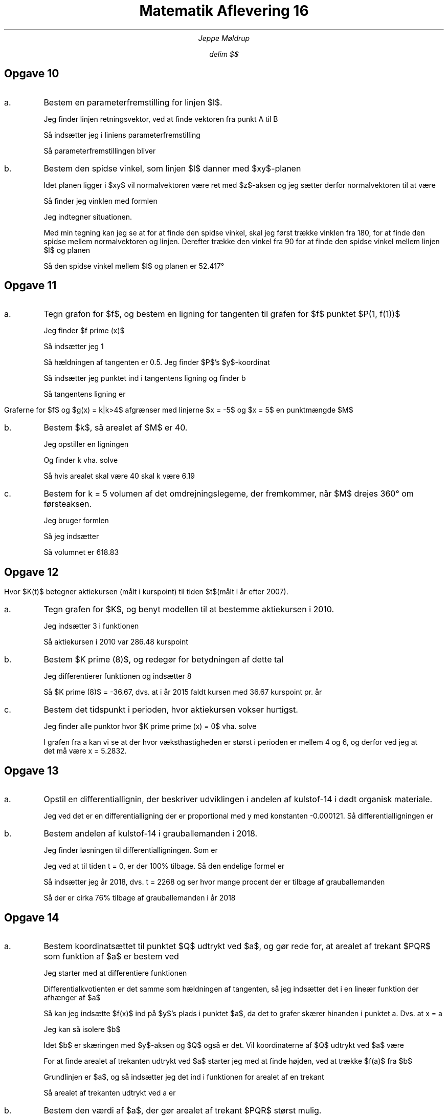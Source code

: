 .ds LH Jeppe Møldrup
.
.ds CH Matematik 16
.
.ds RH 02/04-2019
.
.ds CF %
.

.TL
Matematik Aflevering 16
.AU
Jeppe Møldrup

.EQ
delim $$
.EN

.SH
Opgave 10
.IP a.
Bestem en parameterfremstilling for linjen $l$.

.EQ
A(0, 20, 45)~~~~~B(17.3, -10, 0)
.EN
Jeg finder linjen retningsvektor, ved at finde vektoren fra punkt A til B
.EQ
r vec = AB vec = lvec 17.3-0 above -10-20 above 0-45 rvec = lvec 17.3 above -30 above -45 rvec
.EN
Så indsætter jeg i liniens parameterfremstilling
.EQ
lvec x above y above z rvec = lvec x sub 0 above y sub 0 above z sub 0 rvec + t cdot lvec a above b above c rvec
.EN
Så parameterfremstillingen bliver
.EQ
lvec x above y above z rvec = lvec 0 above 20 above 45 rvec + t cdot lvec 17.3 above -30 above -45 rvec
.EN

.IP b.
Bestem den spidse vinkel, som linjen $l$ danner med $xy$-planen

Idet planen ligger i $xy$ vil normalvektoren være ret med $z$-aksen og jeg sætter derfor normalvektoren til at være
.EQ
n vec = lvec 0 above 0 above 1 rvec
.EN
Så finder jeg vinklen med formlen
.EQ
cos(v) = {n vec cdot r vec} over { | n vec | cdot | r vec | } = {dotp( n vec , r vec )} over {norm( n vec ) cdot norm( r vec )}
lra v = cos sup -1 left ( {dotp( n vec , r vec )} over {norm( n vec ) cdot norm( r vec )} right ) = 142.417\[de]
.EN
Jeg indtegner situationen.
.PS
line from (-3, 0) to (3, 0); arrow from (0, 0) to (0, 1); "$n vec$" at (0, 1.1); arrow from (1, 2) to (-1, -2);
"$r vec$" at (-1.1, -2); arc from (0, 0.25) to (-0.125, -0.25); arc from (0.15, 0.3) to (0, 0.30); arc from (0.25, 0) to (0.125, 0.25);
"$xz$-planen" at (1.5, 0.2)
.PE
Med min tegning kan jeg se at for at finde den spidse vinkel, skal jeg først trække vinklen fra 180, for at finde den spidse mellem normalvektoren
og linjen. Derefter trække den vinkel fra 90 for at finde den spidse vinkel mellem linjen $l$ og planen
.EQ
90\[de]-(180\[de]-142.417\[de]) = 52.417\[de]
.EN
Så den spidse vinkel mellem $l$ og planen er 52.417\[de]

.SH
Opgave 11
.IP a.
Tegn grafon for $f$, og bestem en ligning for tangenten til grafen for $f$ punktet $P(1, f(1))$
.EQ
f(x) = ln(x sup 2 + 3)
.EN

.PSPIC 11a.eps

Jeg finder $f prime (x)$
.EQ
f prime (x) = 2x over {3+x sup 2}
.EN
Så indsætter jeg 1
.EQ
f prime (1) = 0.5
.EN
Så hældningen af tangenten er 0.5. Jeg finder $P$'s $y$-koordinat
.EQ
f(1) = 1.3863
.EN
Så indsætter jeg punktet ind i tangentens ligning og finder b
.EQ
y = 0.5x+b lra 1.3863 = 0.5 cdot 1 + b lra b = 1.89
.EN
Så tangentens ligning er
.EQ
y = 0.5x+0.89
.EN

.LP
Graferne for $f$ og $g(x) = k|k>4$ afgrænser med linjerne $x = -5$ og $x = 5$ en punktmængde $M$

.IP b.
Bestem $k$, så arealet af $M$ er 40.

Jeg opstiller en ligningen
.EQ
| int from -5 to 5 ( ln(x sup 2 + 3 ) - k ) ro d x| = 40
.EN
Og finder k vha. solve
.EQ
solve(| int from -5 to 5 ( ln(x sup 2 + 3 ) - k ) ro d x| = 40)|k>4 -> k = 6.19
.EN
Så hvis arealet skal være 40 skal k være 6.19

.IP c.
Bestem for k = 5 volumen af det omdrejningslegeme, der fremkommer, når $M$ drejes 360\[de] om førsteaksen.

Jeg bruger formlen
.EQ
| pi cdot int from a to b (f(x)) sup 2 ro d x - pi cdot int from a to b (g(x)) sup 2 ro d x |
.EN
Så jeg indsætter
.EQ
| pi cdot int from -5 to 5 ( ln(x sup 2 + 3 ) ) sup 2 ro d x - pi cdot int from -5 to 5 (5) sup 2 ro d x | = 618.83
.EN
Så volumnet er 618.83

.SH
Opgave 12
.LP
.EQ
K(t) = 100 cdot t + 150 cdot sin(t+1)+100, ~~~~ 0 <= t <= 10
.EN
Hvor $K(t)$ betegner aktiekursen (målt i kurspoint) til tiden $t$(målt i år efter 2007).
.IP a.
Tegn grafen for $K$, og benyt modellen til at bestemme aktiekursen i 2010.

.PSPIC 12a.eps

Jeg indsætter 3 i funktionen
.EQ
K(3) = 286.48
.EN
Så aktiekursen i 2010 var 286.48 kurspoint

.IP b.
Bestem $K prime (8)$, og redegør for betydningen af dette tal

Jeg differentierer funktionen og indsætter 8
.EQ
d over dx (K(8) = -36.67
.EN
Så $K prime (8)$ = -36.67, dvs. at i år 2015 faldt kursen med 36.67 kurspoint pr. år

.IP c.
Bestem det tidspunkt i perioden, hvor aktiekursen vokser hurtigst.

Jeg finder alle punktor hvor $K prime prime (x) = 0$ vha. solve
.EQ
solve(K prime prime (x) = 0, x) -> x = 2.1415 or x = 5.2832 or x = 8.4248
.EN
I grafen fra a kan vi se at der hvor væksthastigheden er størst i perioden er mellem 4 og 6, og derfor ved jeg at
det må være x = 5.2832.

.SH
Opgave 13
.IP a.
Opstil en differentiallignin, der beskriver udviklingen i andelen af kulstof-14 i dødt organisk materiale.

Jeg ved det er en differentialligning der er proportional med y med konstanten -0.000121. Så differentialligningen er
.EQ
y prime = -0.000121 cdot y
.EN

.IP b.
Bestem andelen af kulstof-14 i grauballemanden i 2018.

Jeg finder løsningen til differentialligningen. Som er
.EQ
y(x) = c cdot roman e sup {kx} lra y(t) = c cdot roman e sup {-0.000121t}
.EN
Jeg ved at til tiden t = 0, er der 100% tilbage. Så den endelige formel er
.EQ
y(t) = 100% cdot roman e sup {-0.000121t}
.EN
Så indsætter jeg år 2018, dvs. t = 2268 og ser hvor mange procent der er tilbage af grauballemanden
.EQ
y(t) = 100% cdot roman e sup {-0.000121 cdot 2268} = 76%
.EN
Så der er cirka 76% tilbage af grauballemanden i år 2018

.SH
Opgave 14
.IP a.
Bestem koordinatsættet til punktet $Q$ udtrykt ved $a$, og gør rede for, at arealet af trekant $PQR$ som funktion af
$a$ er bestem ved
.EQ
T(a) = 5a sup 2 - a sup 3 , ~~~~ 0<a<5
.EN

.EQ
f(x) = x sup 2 - 10 x + 29.
.EN
Jeg starter med at differentiere funktionen
.EQ
f prime (x) = 2x-10
.EN
Differentialkvotienten er det samme som hældningen af tangenten, så jeg indsætter det i en lineær funktion der afhænger af $a$
.EQ
y(a,x) = (2a-10)x+b
.EN
Så kan jeg indsætte $f(x)$ ind på $y$'s plads i punktet $a$, da det to grafer skærer hinanden i punktet a. Dvs. at x = a
.EQ
a sup 2 - 10 a + 29 = (2a-10)a+b
.EN
Jeg kan så isolere $b$
.EQ
b = a sup 2 - 10 a + 29 - (2a-10)a lra b = a sup 2 + 10 a + 29 - 2a sup 2 + 10a lra b = -a sup 2 +29
.EN
Idet $b$ er skæringen med $y$-aksen og $Q$ også er det. Vil koordinaterne af $Q$ udtrykt ved $a$ være
.EQ
Q(0, -a sup 2 + 29)
.EN

For at finde arealet af trekanten udtrykt ved $a$ starter jeg med at finde højden, ved at trække $f(a)$ fra $b$
.EQ
(29-a sup 2 ) - (a sup 2 -10 a +29) = 29-a sup 2 -a sup 2 + 10 a -29 = -2a sup 2 + 10 a
.EN
Grundlinjen er $a$, og så indsætter jeg det ind i funktionen for arealet af en trekant
.EQ
T = 1 over 2 hg lra T(a) = 1 over 2 ( (-2a sup 2 + 10 a ) cdot a ) = 1 over 2 ( 10 a sup 2 - 2 a sup 3 ) = 5 a sup 2 - a sup 3
.EN
Så arealet af trekanten udtrykt ved a er
.EQ
T(a) = 5a sup 2 - a sup 3
.EN

.IP b.
Bestem den værdi af $a$, der gør arealet af trekant $PQR$ størst mulig.

Jeg differentierer funktionen
.EQ
T prime (a) = (10-3a) a
.EN
Så finder jeg aller mulige ekstremaer, dvs. punkter hvor $T prime (a) = 0$ vha. solve
.EQ
solve(T prime (a) = 0, a)|0<=a<=5 -> a = 10 over 3
.EN
Så undersøger jeg områderne før og efter for at se om det er et maksimum, minimum eller en vandret vendetangent
.EQ
T prime (3) = 3
.EN
.EQ
T prime (4) = -8
.EN
Så punktet a = 10/3 er et maksimum. Og idet det er det eneste punkt hvor $T prime = 0$, er det også et globalt maksimum. Derfor er trekantens areal størst
når a = 10/3
